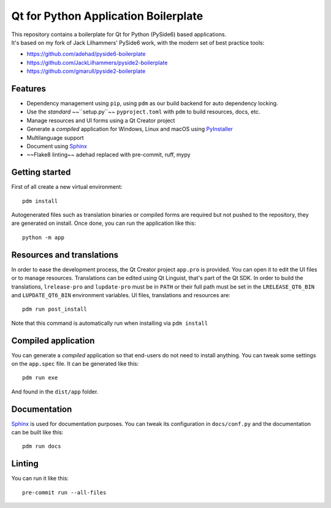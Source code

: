 Qt for Python Application Boilerplate
======================================

| This repository contains a boilerplate for Qt for Python (PySide6) based applications.
| It's based on my fork of Jack Lilhammers' PySide6 work, with the modern set of best practice tools:

- https://github.com/adehad/pyside6-boilerplate
- https://github.com/JackLilhammers/pyside2-boilerplate
- https://github.com/gmarull/pyside2-boilerplate

.. image:: https://user-images.githubusercontent.com/18352578/136015450-f65085af-3b96-4f35-8034-9725903bead4.png
    :alt: Qt for Python Application Boilerplate

Features
--------

- Dependency management using ``pip``, using ``pdm`` as our build backend for auto dependency locking.
- Use the *standard* ~~``setup.py``~~ ``pyproject.toml`` with ``pdm`` to build resources, docs, etc.
- Manage resources and UI forms using a Qt Creator project
- Generate a *compiled* application for Windows, Linux and macOS using PyInstaller_
- Multilanguage support
- Document using Sphinx_
- ~~Flake8 linting~~ adehad replaced with pre-commit, ruff, mypy

Getting started
---------------

First of all create a new virtual environment::

    pdm install

Autogenerated files such as translation binaries or compiled forms are required
but not pushed to the repository, they are generated on install.
Once done, you can run the application like this::

    python -m app

Resources and translations
--------------------------

In order to ease the development process, the Qt Creator project ``app.pro`` is
provided. You can open it to edit the UI files or to manage resources.
Translations can be edited using Qt Linguist, that's part of the Qt SDK.
In order to build the translations, ``lrelease-pro`` and ``lupdate-pro``
must be in ``PATH`` or their full path must be set in the
``LRELEASE_QT6_BIN`` and ``LUPDATE_QT6_BIN`` environment variables.
UI files, translations and resources are::

    pdm run post_install

Note that this command is automatically run when installing via ``pdm install``

Compiled application
--------------------

You can generate a *compiled* application so that end-users do not need to
install anything. You can tweak some settings on the ``app.spec`` file. It can
be generated like this::

    pdm run exe

And found in the ``dist/app`` folder.

Documentation
-------------

Sphinx_ is used for documentation purposes. You can tweak its configuration in
``docs/conf.py`` and the documentation can be built like this::

    pdm run docs

Linting
-------

You can run it like this::

    pre-commit run --all-files


.. _PyInstaller: http://www.pyinstaller.org/
.. _Sphinx: http://www.sphinx-doc.org/
